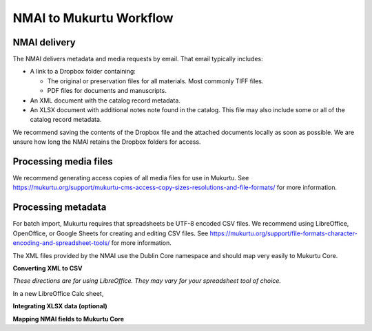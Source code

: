 NMAI to Mukurtu Workflow
========================

NMAI delivery
_____________

The NMAI delivers metadata and media requests by email. That email typically includes:

- A link to a Dropbox folder containing:

  - The original or preservation files for all materials. Most commonly TIFF files.
  - PDF files for documents and manuscripts.
  
- An XML document with the catalog record metadata. 
- An XLSX document with additional notes note found in the catalog. This file may also include some or all of the catalog record metadata.

We recommend saving the contents of the Dropbox file and the attached documents locally as soon as possible. We are unsure how long the NMAI retains the Dropbox folders for access.

Processing media files
______________________

We recommend generating access copies of all media files for use in Mukurtu.
See https://mukurtu.org/support/mukurtu-cms-access-copy-sizes-resolutions-and-file-formats/ for more information.

Processing metadata
___________________

For batch import, Mukurtu requires that spreadsheets be UTF-8 encoded CSV files. We recommend using LibreOffice, OpenOffice, or Google Sheets for creating and editing CSV files. See https://mukurtu.org/support/file-formats-character-encoding-and-spreadsheet-tools/ for more information.

The XML files provided by the NMAI use the Dublin Core namespace and should map very easily to Mukurtu Core.

**Converting XML to CSV**

*These directions are for using LibreOffice. They may vary for your spreadsheet tool of choice.*

In a new LibreOffice Calc sheet, 

.. image:: path/filename.png
  :width: 400
  :alt: Alternative text
  
  
.. image:: path/filename.png
  :width: 400
  :alt: Alternative text
  
  
.. image:: path/filename.png
  :width: 400
  :alt: Alternative text
  
  
.. image:: path/filename.png
  :width: 400
  :alt: Alternative text

**Integrating XLSX data (optional)**


**Mapping NMAI fields to Mukurtu Core**
